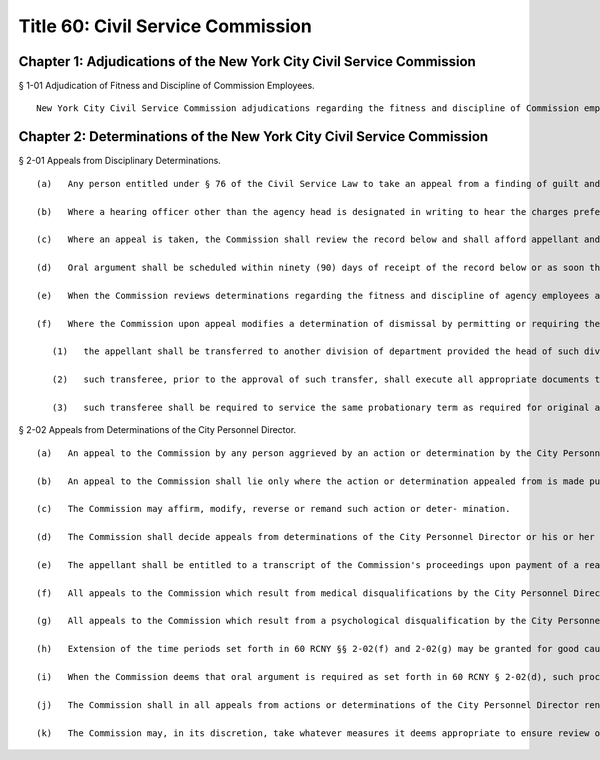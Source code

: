 Title 60: Civil Service Commission
===================================================
Chapter 1: Adjudications of the New York City Civil Service Commission
--------------------------------------------------
§ 1-01 Adjudication of Fitness and Discipline of Commission Employees. ::


	New York City Civil Service Commission adjudications regarding the fitness and discipline of Commission employees will be conducted by the Office of Administrative Trials and Hearings. After conducting an adjudication and analyzing all testimony and other evidence, the hearing officer shall make written proposed findings of fact and recommend decisions, which shall be reviewed and finally determined by the Commission.




Chapter 2: Determinations of the New York City Civil Service Commission
--------------------------------------------------
§ 2-01 Appeals from Disciplinary Determinations. ::


	   (a)   Any person entitled under § 76 of the Civil Service Law to take an appeal from a finding of guilt and/or a penalty of punishment in a disciplinary proceeding conducted pursuant to § 75 of the Civil Service Law, shall duly make such appeal by sending by ordinary, registered or certified mail or by delivering personally, a written notice of appeal to the Commission and by sending a copy thereof by the same means to appellant's employer agency. All notices of appeal shall be mailed or delivered within twenty (20) days after the date of service of a written notice of the determination to be reviewed. Such additional time in which to appeal as provided in CSL Sec. 76 shall be allowed where service of the determinations was by mail. The agency head concerned (or his/her designee) shall transmit to the Commission within ninety (90) days after receipt of the notice of appeal the entire record of the disciplinary proceeding including the written transcript of the hearing. Proof of service of the notice of determination to be reviewed shall be submitted where the agency moves to dismiss the notice of appeal as untimely. Motions for dismissal on jurisdictional grounds may be made prior to submission of the record below.
	
	   (b)   Where a hearing officer other than the agency head is designated in writing to hear the charges preferred, the record furnished the Commission shall contain such written designation of a copy thereof unless such designation is on file with the Commission or provided for in the City Charter and/or published agency rules.
	
	   (c)   Where an appeal is taken, the Commission shall review the record below and shall afford appellant and the employing agency the opportunity to make an oral presentation and/or to submit written statements to the Commission. Oral arguments may be heard by one or more members of the Commission, or any person duly designated pursuant to § 76(2) of the Civil Service Law. When an appellant declines to make an oral argument, the appeal shall be deemed submitted to the Commission. The agency may elect to reset on the record adduced at the disciplinary proceeding.
	
	   (d)   Oral argument shall be scheduled within ninety (90) days of receipt of the record below or as soon thereafter as practicable. The determination of the Commission shall be rendered within ninety (90) days after the record on appeal has been submitted for decision or as soon thereafter as practicable.
	
	   (e)   When the Commission reviews determinations regarding the fitness and discipline of agency employees after hearings conducted pursuant to Civil Service Law § 75, the Commission may affirm, reverse or modify the findings of fact, conclusions of law and penalties imposed below.
	
	   (f)   Where the Commission upon appeal modifies a determination of dismissal by permitting or requiring the transfer of an appellant to a vacancy in a similar position in another division or department;
	
	      (1)   the appellant shall be transferred to another division of department provided the head of such division or department consents thereto;
	
	      (2)   such transferee, prior to the approval of such transfer, shall execute all appropriate documents to record his transfer, including, if required by the Commission, a waiver of back pay and civil service rights and status during the period of dismissal;
	
	      (3)   such transferee shall be required to service the same probationary term as required for original appointments.




§ 2-02 Appeals from Determinations of the City Personnel Director. ::


	   (a)   An appeal to the Commission by any person aggrieved by an action or determination by the City Personnel Director or his or her designee on accordance with his or her powers as specified in 60 RCNY § 2-02(b) herein, shall be made by application in writing to the Commission within thirty (30) days of the date of the action or determination appealed from. Such action or determination shall be deemed to be effective upon notice to the appellant. If notice of the action or determination is by mail, there shall be a rebuttable presumption that notice occurred as of five calendar days after the date of the mailing of the action or determination.
	
	   (b)   An appeal to the Commission shall lie only where the action or determination appealed from is made pursuant to the City Personnel Director's powers and duties as enumerated in paragraphs 3, 4, 5, 6, 7, and 8 of § 813(a) of the City Charter and paragraph 5 of § 813(b) of the City Charter.
	
	   (c)   The Commission may affirm, modify, reverse or remand such action or deter- mination.
	
	   (d)   The Commission shall decide appeals from determinations of the City Personnel Director or his or her designee on the basis of written submissions by the parties. Such submissions shall include the record support in the determination of the City Personnel Director or appropriate motions to dismiss the notice of appeal. The Commission, however, may hear oral argument to afford appellant an opportunity to make an explanation and to submit facts in opposition to the action or determination of the City Personnel Director. At such proceedings, the City Personnel Director will be permitted to defend his/her action or determination.
	
	   (e)   The appellant shall be entitled to a transcript of the Commission's proceedings upon payment of a reasonable cost for the production of same.
	
	   (f)   All appeals to the Commission which result from medical disqualifications by the City Personnel Director and/or his or her designee pursuant to § 813(6) of the City Charter shall be supported by medical documentation which shall be received by the Commission within sixty (60) days of the filing of the appeal.
	
	   (g)   All appeals to the Commission which result from a psychological disqualification by the City Personnel Director and/or his or her designee pursuant to § 813(6) of the City Charter shall be supported by medical documentation which shall be received by the Commission within sixty (60) days of the filing of the appeal.
	
	   (h)   Extension of the time periods set forth in 60 RCNY §§ 2-02(f) and 2-02(g) may be granted for good cause shown.
	
	   (i)   When the Commission deems that oral argument is required as set forth in 60 RCNY § 2-02(d), such proceeding shall be scheduled within ninety (90) days of receipt of the complete record or as soon thereafter as practicable.
	
	   (j)   The Commission shall in all appeals from actions or determinations of the City Personnel Director render a written determination within ninety (90) days of the date such appeal is reveiwed or as soon thereafter as practicable.
	
	   (k)   The Commission may, in its discretion, take whatever measures it deems appropriate to ensure review of pending appeals prior to the expiration of the pertinent eligible list.




